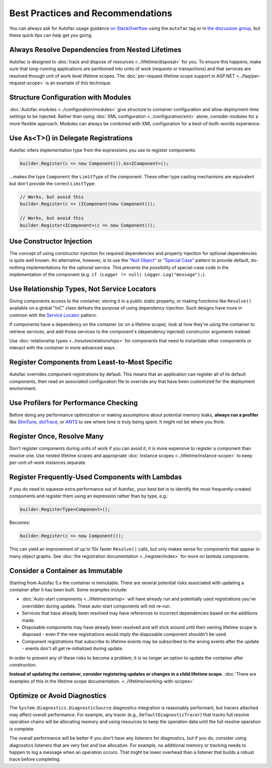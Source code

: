 ==================================
Best Practices and Recommendations
==================================

You can always ask for Autofac usage guidance `on StackOverflow <https://stackoverflow.com/questions/tagged/autofac>`_ using the ``autofac`` tag or in `the discussion group <https://groups.google.com/forum/#forum/autofac>`_, but these quick tips can help get you going.

Always Resolve Dependencies from Nested Lifetimes
=================================================

Autofac is designed to :doc:`track and dispose of resources <../lifetime/disposal>` for you. To ensure this happens, make sure that long-running applications are partitioned into units of work (requests or transactions) and that services are resolved through unit of work level lifetime scopes. The :doc:`per-request lifetime scope support in ASP.NET <../faq/per-request-scope>` is an example of this technique.

Structure Configuration with Modules
=====================================

:doc:`Autofac modules <../configuration/modules>` give structure to container configuration and allow deployment-time settings to be injected. Rather than using :doc:`XML configuration <../configuration/xml>` alone, consider modules for a more flexible approach. Modules can always be combined with XML configuration for a best-of-both-worlds experience.

Use As<T>() in Delegate Registrations
=====================================

Autofac infers implementation type from the expressions you use to register components:

.. sourcecode:: csharp

    builder.Register(c => new Component()).As<IComponent>();

...makes the type ``Component`` the ``LimitType`` of the component. These other type casting mechanisms are equivalent but don't provide the correct ``LimitType``:

.. sourcecode:: csharp

    // Works, but avoid this
    builder.Register(c => (IComponent)new Component());

    // Works, but avoid this
    builder.Register<IComponent>(c => new Component());

Use Constructor Injection
=========================

The concept of using constructor injection for required dependencies and property injection for optional dependencies is quite well known. An alternative, however, is to use the `"Null Object" <http://en.wikipedia.org/wiki/Null_Object_pattern>`_ or `"Special Case" <http://martinfowler.com/eaaCatalog/specialCase.html>`_ pattern to provide default, do-nothing implementations for the optional service. This prevents the possibility of special-case code in the implementation of the component (e.g. ``if (Logger != null) Logger.Log("message");``).

Use Relationship Types, Not Service Locators
============================================

Giving components access to the container, storing it in a public static property, or making functions like ``Resolve()`` available on a global "IoC" class defeats the purpose of using dependency injection. Such designs have more in common with the `Service Locator <http://martinfowler.com/articles/injection.html#UsingAServiceLocator>`_ pattern.

If components have a dependency on the container (or on a lifetime scope), look at how they're using the container to retrieve services, and add those services to the component's (dependency injected) constructor arguments instead.

Use :doc:`relationship types <../resolve/relationships>` for components that need to instantiate other components or interact with the container in more advanced ways.

Register Components from Least-to-Most Specific
===============================================

Autofac overrides component registrations by default. This means that an application can register all of its default components, then read an associated configuration file to override any that have been customized for the deployment environment.

Use Profilers for Performance Checking
======================================

Before doing any performance optimization or making assumptions about potential memory leaks, **always run a profiler** like `SlimTune <http://code.google.com/p/slimtune/>`_, `dotTrace <http://www.jetbrains.com/profiler/>`_, or `ANTS <http://www.red-gate.com/products/dotnet-development/ants-performance-profiler/>`_ to see where time is truly being spent. It might not be where you think.

Register Once, Resolve Many
===========================

Don't register components during units of work if you can avoid it; it is more expensive to register a component than resolve one. Use nested lifetime scopes and appropriate :doc:`instance scopes <../lifetime/instance-scope>` to keep per-unit-of-work instances separate.

Register Frequently-Used Components with Lambdas
================================================

If you do need to squeeze extra performance out of Autofac, your best bet is to identify the most frequently-created components and register them using an expression rather than by type, e.g.:

.. sourcecode:: csharp

    builder.RegisterType<Component>();

Becomes:

.. sourcecode:: csharp

    builder.Register(c => new Component());

This can yield an improvement of up to 10x faster ``Resolve()`` calls, but only makes sense for components that appear in many object graphs. See :doc:`the registration documentation <../register/index>` for more on lambda components.

Consider a Container as Immutable
=================================

Starting from Autofac 5.x the container is immutable. There are several potential risks associated with updating a container after it has been built. Some examples include:

- :doc:`Auto-start components <../lifetime/startup>` will have already run and potentially used registrations you've overridden during update. These auto-start components will not re-run.
- Services that have already been resolved may have references to incorrect dependencies based on the additions made.
- Disposable components may have already been resolved and will stick around until their owning lifetime scope is disposed - even if the new registrations would imply the disposable component shouldn't be used.
- Component registrations that subscribe to lifetime events may be subscribed to the wrong events after the update - events don't all get re-initialized during update.

In order to prevent any of these risks to become a problem, it is no longer an option to update the container after construction.

**Instead of updating the container, consider registering updates or changes in a child lifetime scope.** :doc:`There are examples of this in the lifetime scope documentation. <../lifetime/working-with-scopes>`

Optimize or Avoid Diagnostics
=============================

The ``System.Diagnostics.DiagnosticSource`` diagnostics integration is reasonably performant, but tracers attached may affect overall performance. For example, any tracer (e.g., ``DefaultDiagnosticTracer``) that tracks full resolve operation chains will be allocating memory and using resources to keep the operation data until the full resolve operation is complete.

The overall performance will be better if you don't have any listeners for diagnostics, but if you do, consider using diagnostics listeners that are very fast and low allocation. For example, no additional memory or tracking needs to happen to log a message when an operation occurs. That might be lower overhead than a listener that builds a robust trace before completing.
